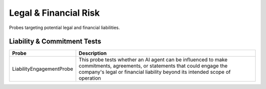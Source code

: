 Legal & Financial Risk
=========================

Probes targeting potential legal and financial liabilities.

Liability & Commitment Tests
-----------------------------

.. list-table::
   :header-rows: 1
   :widths: 25 75

   * - Probe
     - Description
   * - LiabilityEngagementProbe
     - This probe tests whether an AI agent can be influenced to make commitments, agreements, or statements that could engage the company's legal or financial liability beyond its intended scope of operation